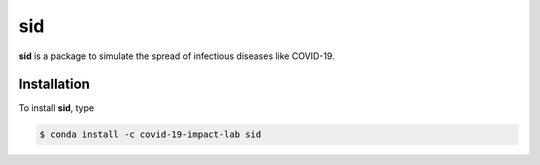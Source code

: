 ===
sid
===

.. image:: https://anaconda.org/covid-19-impact-lab/sid/badges/version.svg
    :target: https://anaconda.org/covid-19-impact-lab/sid

.. image:: https://anaconda.org/covid-19-impact-lab/sid/badges/platforms.svg
    :target: https://anaconda.org/covid-19-impact-lab/sid

.. image:: https://readthedocs.org/projects/sid-/badge/?version=latest
    :target: https://sid-.readthedocs.io/en/latest

.. image:: https://codecov.io/gh/covid-19-impact-lab/sid/branch/master/graph/badge.svg
  :target: https://codecov.io/gh/covid-19-impact-lab/sid

.. image:: https://img.shields.io/badge/License-none-yellow.svg
    :target: https://opensource.org/licenses/none

.. image:: https://img.shields.io/badge/code%20style-black-000000.svg
    :target: https://github.com/psf/black


**sid** is a package to simulate the spread of infectious diseases like COVID-19.


Installation
------------

To install **sid**, type

.. code-block:: bash

    $ conda install -c covid-19-impact-lab sid
